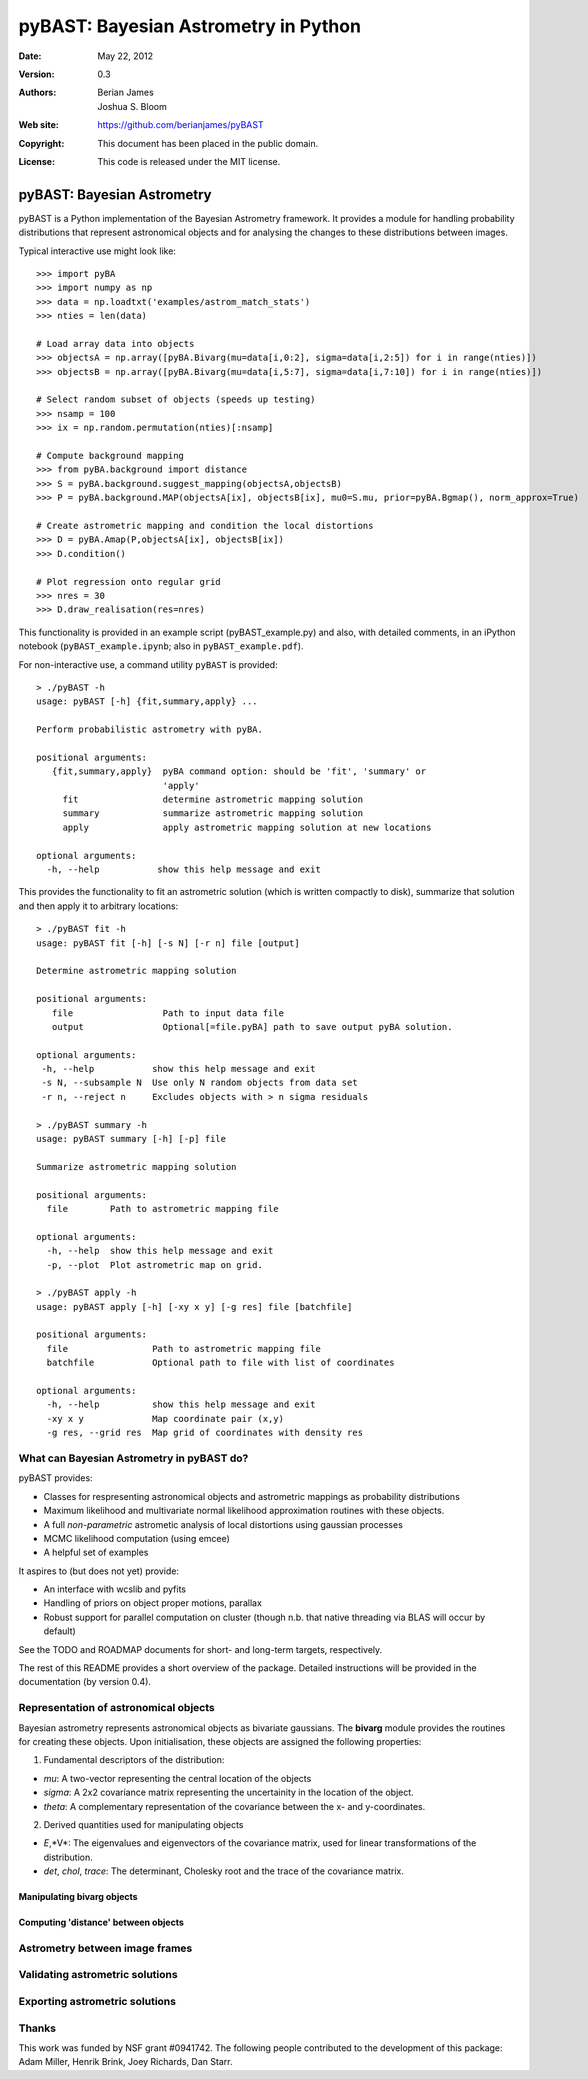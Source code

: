 ***************************************
 pyBAST: Bayesian Astrometry in Python
***************************************

:Date: May 22, 2012
:Version: 0.3
:Authors: Berian James, Joshua S. Bloom
:Web site: https://github.com/berianjames/pyBAST
:Copyright: This document has been placed in the public domain.
:License: This code is released under the MIT license.

===========================
pyBAST: Bayesian Astrometry
===========================

pyBAST is a Python implementation of the Bayesian Astrometry 
framework. It provides a module for handling probability
distributions that represent astronomical objects and for 
analysing the changes to these distributions between images.

Typical interactive use might look like::

    >>> import pyBA
    >>> import numpy as np
    >>> data = np.loadtxt('examples/astrom_match_stats')
    >>> nties = len(data)

    # Load array data into objects
    >>> objectsA = np.array([pyBA.Bivarg(mu=data[i,0:2], sigma=data[i,2:5]) for i in range(nties)])
    >>>	objectsB = np.array([pyBA.Bivarg(mu=data[i,5:7], sigma=data[i,7:10]) for i in range(nties)])

    # Select random subset of objects (speeds up testing)
    >>> nsamp = 100
    >>> ix = np.random.permutation(nties)[:nsamp]

    # Compute background mapping
    >>> from pyBA.background import distance
    >>> S = pyBA.background.suggest_mapping(objectsA,objectsB)
    >>> P = pyBA.background.MAP(objectsA[ix], objectsB[ix], mu0=S.mu, prior=pyBA.Bgmap(), norm_approx=True)

    # Create astrometric mapping and condition the local distortions
    >>> D = pyBA.Amap(P,objectsA[ix], objectsB[ix])
    >>> D.condition()

    # Plot regression onto regular grid
    >>> nres = 30
    >>> D.draw_realisation(res=nres)

This functionality is provided in an example script (pyBAST_example.py) and also, with detailed comments, in an iPython notebook (``pyBAST_example.ipynb``; also in ``pyBAST_example.pdf``).

For non-interactive use, a command utility ``pyBAST`` is provided::

    > ./pyBAST -h 
    usage: pyBAST [-h] {fit,summary,apply} ...

    Perform probabilistic astrometry with pyBA.

    positional arguments:
       {fit,summary,apply}  pyBA command option: should be 'fit', 'summary' or
                            'apply'
         fit                determine astrometric mapping solution
         summary            summarize astrometric mapping solution
         apply              apply astrometric mapping solution at new locations

    optional arguments:
      -h, --help           show this help message and exit

This provides the functionality to fit an astrometric solution (which is written compactly to disk), summarize that solution and then apply it to arbitrary locations::

    > ./pyBAST fit -h
    usage: pyBAST fit [-h] [-s N] [-r n] file [output]

    Determine astrometric mapping solution

    positional arguments:
       file                 Path to input data file
       output               Optional[=file.pyBA] path to save output pyBA solution.

    optional arguments:
     -h, --help           show this help message and exit
     -s N, --subsample N  Use only N random objects from data set
     -r n, --reject n     Excludes objects with > n sigma residuals

    > ./pyBAST summary -h
    usage: pyBAST summary [-h] [-p] file

    Summarize astrometric mapping solution

    positional arguments:
      file        Path to astrometric mapping file

    optional arguments:
      -h, --help  show this help message and exit
      -p, --plot  Plot astrometric map on grid.

    > ./pyBAST apply -h  
    usage: pyBAST apply [-h] [-xy x y] [-g res] file [batchfile]

    positional arguments:
      file                Path to astrometric mapping file
      batchfile           Optional path to file with list of coordinates

    optional arguments:
      -h, --help          show this help message and exit
      -xy x y             Map coordinate pair (x,y)
      -g res, --grid res  Map grid of coordinates with density res

What can Bayesian Astrometry in pyBAST do?
==========================================

pyBAST provides:

* Classes for respresenting astronomical objects
  and astrometric mappings as probability distributions

* Maximum likelihood and multivariate normal likelihood
  approximation routines with these objects.

* A full *non-parametric* astrometic analysis of local distortions using gaussian processes

* MCMC likelihood computation (using emcee)

* A helpful set of examples

It aspires to (but does not yet) provide:
  
* An interface with wcslib and pyfits

* Handling of priors on object proper motions, parallax

* Robust support for parallel computation on cluster (though n.b. that native threading via BLAS will occur by default)

See the TODO and ROADMAP documents for short- and long-term
targets, respectively.

The rest of this README provides a short overview of the
package. Detailed instructions will be provided in the
documentation (by version 0.4).

Representation of astronomical objects
======================================

Bayesian astrometry represents astronomical objects as
bivariate gaussians. The **bivarg** module provides the
routines for creating these objects. Upon initialisation,
these objects are assigned the following properties:

1. Fundamental descriptors of the distribution:

* *mu*: A two-vector representing the central location
  of the objects

* *sigma*: A 2x2 covariance matrix representing the
  uncertainity in the location of the object.

* *theta*: A complementary representation of the covariance
  between the x- and y-coordinates.

2. Derived quantities used for manipulating objects

* *E*,*V*: The eigenvalues and eigenvectors of the covariance
  matrix, used for linear transformations of the distribution.

* *det*, *chol*, *trace*: The determinant, Cholesky root and
  the trace of the covariance matrix.

Manipulating bivarg objects
---------------------------

Computing 'distance' between objects
------------------------------------

Astrometry between image frames
===============================

Validating astrometric solutions
================================

Exporting astrometric solutions
===============================

Thanks
======

This work was funded by NSF grant #0941742. The following people contributed to the development of this package: Adam Miller, Henrik Brink, Joey Richards, Dan Starr.
